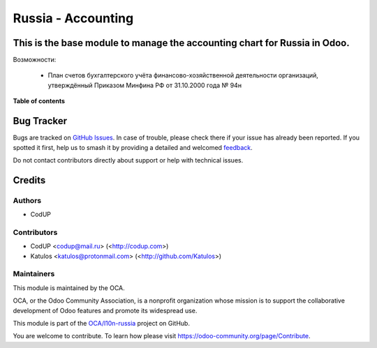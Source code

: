 ===================
Russia - Accounting
===================

.. 
   !!!!!!!!!!!!!!!!!!!!!!!!!!!!!!!!!!!!!!!!!!!!!!!!!!!!
   !! This file is generated by oca-gen-addon-readme !!
   !! changes will be overwritten.                   !!
   !!!!!!!!!!!!!!!!!!!!!!!!!!!!!!!!!!!!!!!!!!!!!!!!!!!!
   !! source digest: sha256:24388c59a105d9a8cc778a036a72adb1cea0cde9b5d92f11449d89f6b483bd1f
   !!!!!!!!!!!!!!!!!!!!!!!!!!!!!!!!!!!!!!!!!!!!!!!!!!!!

.. |badge1| image:: https://img.shields.io/badge/maturity-Beta-yellow.png
    :target: https://odoo-community.org/page/development-status
    :alt: Beta
.. |badge2| image:: https://img.shields.io/badge/licence-AGPL--3-blue.png
    :target: http://www.gnu.org/licenses/agpl-3.0-standalone.html
    :alt: License: AGPL-3
.. |badge3| image:: https://img.shields.io/badge/github-OCA%2Fl10n--russia-lightgray.png?logo=github
    :target: https://github.com/OCA/l10n-russia/tree/14.0/l10n_ru
    :alt: OCA/l10n-russia
.. |badge4| image:: https://img.shields.io/badge/weblate-Translate%20me-F47D42.png
    :target: https://translation.odoo-community.org/projects/l10n-russia-14-0/l10n-russia-14-0-l10n_ru
    :alt: Translate me on Weblate
.. |badge5| image:: https://img.shields.io/badge/runboat-Try%20me-875A7B.png
    :target: https://runboat.odoo-community.org/builds?repo=OCA/l10n-russia&target_branch=14.0
    :alt: Try me on Runboat

|badge1| |badge2| |badge3| |badge4| |badge5|

This is the base module to manage the accounting chart for Russia in Odoo.
==============================================================================
Возможности:

  - План счетов бухгалтерского учёта финансово-хозяйственной деятельности организаций, утверждённый Приказом Минфина РФ от 31.10.2000 года № 94н

**Table of contents**

.. contents::
   :local:

Bug Tracker
===========

Bugs are tracked on `GitHub Issues <https://github.com/OCA/l10n-russia/issues>`_.
In case of trouble, please check there if your issue has already been reported.
If you spotted it first, help us to smash it by providing a detailed and welcomed
`feedback <https://github.com/OCA/l10n-russia/issues/new?body=module:%20l10n_ru%0Aversion:%2014.0%0A%0A**Steps%20to%20reproduce**%0A-%20...%0A%0A**Current%20behavior**%0A%0A**Expected%20behavior**>`_.

Do not contact contributors directly about support or help with technical issues.

Credits
=======

Authors
~~~~~~~

* CodUP

Contributors
~~~~~~~~~~~~

- CodUP <codup@mail.ru> (<http://codup.com>)
- Katulos <katulos@protonmail.com> (<http://github.com/Katulos>)

Maintainers
~~~~~~~~~~~

This module is maintained by the OCA.

.. image:: https://odoo-community.org/logo.png
   :alt: Odoo Community Association
   :target: https://odoo-community.org

OCA, or the Odoo Community Association, is a nonprofit organization whose
mission is to support the collaborative development of Odoo features and
promote its widespread use.

This module is part of the `OCA/l10n-russia <https://github.com/OCA/l10n-russia/tree/14.0/l10n_ru>`_ project on GitHub.

You are welcome to contribute. To learn how please visit https://odoo-community.org/page/Contribute.
